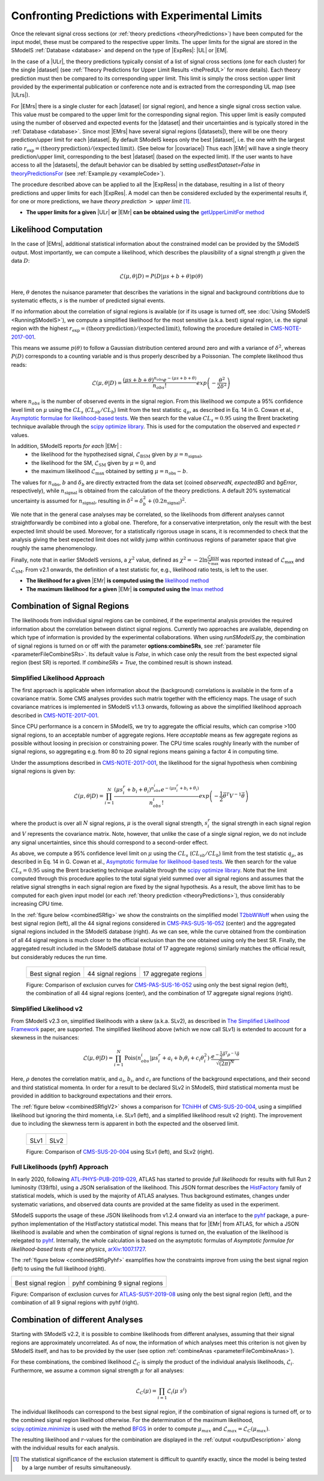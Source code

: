 .. index:: Confronting Theory Predictions with Data

.. |EM| replace:: :ref:`EM-type <EMtype>`
.. |UL| replace:: :ref:`UL-type <ULtype>`
.. |EMr| replace:: :ref:`EM-type result <EMtype>`
.. |ULr| replace:: :ref:`UL-type result <ULtype>`
.. |EMrs| replace:: :ref:`EM-type results <EMtype>`
.. |ULrs| replace:: :ref:`UL-type results <ULtype>`
.. |ExpRes| replace:: :ref:`Experimental Result<ExpResult>`
.. |ExpRess| replace:: :ref:`Experimental Results<ExpResult>`
.. |Dataset| replace:: :ref:`DataSet<DataSet>`
.. |Datasets| replace:: :ref:`DataSets<DataSet>`
.. |dataset| replace:: :ref:`data set<DataSet>`
.. |datasets| replace:: :ref:`data sets<DataSet>`
.. |element| replace:: :ref:`element <element>`
.. |elements| replace:: :ref:`elements <element>`
.. |topology| replace:: :ref:`topology <topology>`
.. |topologies| replace:: :ref:`topologies <topology>`
.. |sigBR| replace:: :math:`\sigma \times BR`
.. |sigBRe| replace:: :math:`\sigma \times BR \times \epsilon`
.. |ssigBRe| replace:: :math:`\sum \sigma \times BR \times \epsilon`
.. |covariace| replace:: :ref:`combination of signal regions <combineSRs>`

.. _confrontPredictions:


Confronting Predictions with Experimental Limits
================================================

Once the relevant signal cross sections (or :ref:`theory predictions <theoryPredictions>`) have been computed
for the input model, these must be compared to the respective upper limits.
The upper limits for the signal are stored in the SModelS :ref:`Database <database>`
and depend on the type of |ExpRes|: |UL| or |EM|.

In the case of a |ULr|, the theory predictions typically consist of a list of signal
cross sections (one for each cluster) for
the single |dataset| (see :ref:`Theory  Predictions for Upper Limit Results <thePredUL>` for more details).
Each theory prediction must then be compared to its
corresponding upper limit.  This limit is simply the cross section upper limit provided by
the experimental publication or conference note and is extracted from the corresponding UL map (see |ULrs|).

For |EMrs| there is a single cluster for each |dataset| (or signal region), and hence a single signal cross section
value. This value must be compared to the upper limit for the corresponding signal region.
This upper limit is easily computed using the number of observed and expected events for the |dataset|
and their uncertainties and is typically stored in the :ref:`Database <database>`.
Since most |EMrs| have several signal regions (|datasets|), there will be one theory prediction/upper limit
for each |dataset|. By default SModelS keeps only the best |dataset|, i.e. the one with the largest
ratio :math:`r_\mathrm{exp}=(\mathrm{theory\,prediction})/(\mathrm{expected\, limit})`. (See below for |covariace|)
Thus each |EMr| will have a single theory prediction/upper limit, corresponding to the best |dataset|
(based on the expected limit).
If the user wants to have access to all the |datasets|, the default
behavior can be disabled by setting *useBestDataset=False* in `theoryPredictionsFor <theory.html#theory.theoryPrediction.theoryPredictionsFor>`_ (see :ref:`Example.py <exampleCode>`).


The procedure described above can be applied to all the |ExpRess| in the database, resulting
in a list of theory predictions and upper limits for each |ExpRes|. A model can then be considered
excluded by the experimental results if, for one or more predictions, we have *theory prediction* :math:`>` *upper limit* [1]_.

* **The upper limits for a given**  |ULr| **or** |EMr| **can be obtained using the** `getUpperLimitFor  method <experiment.html#experiment.expResultObj.ExpResult.getUpperLimitFor>`_

.. _likelihoodCalc:

Likelihood Computation
----------------------


In the case of |EMrs|, additional statistical information
about the constrained model can be provided by the SModelS output.
Most importantly, we can compute a likelihood,
which describes the plausibility of a signal strength :math:`\mu` given the data :math:`D`:

.. math::
   \mathcal{L}(\mu,\theta|D) =  P\left(D|\mu s + b + \theta \right) p(\theta)


Here, :math:`\theta` denotes the nuisance parameter that describes the
variations in the signal and background contribtions due to systematic
effects, :math:`s` is the number of predicted signal events.

If no information about the correlation of signal regions is available
(or if its usage is turned off, see :doc:`Using SModelS <RunningSModelS>`),
we compute a simplified likelihood for the most sensitive (a.k.a. best) signal region,
i.e. the signal region with the highest :math:`r_\mathrm{exp}=(\mathrm{theory\,prediction})/(\mathrm{expected\, limit})`,
following the procedure detailed in `CMS-NOTE-2017-001 <https://cds.cern.ch/record/2242860?ln=en>`_.

This means we assume :math:`p(\theta)` to follow a Gaussian distribution centered
around zero and with a variance of :math:`\delta^2`,
whereas :math:`P(D)` corresponds to a counting variable and is thus
properly described by a Poissonian. The complete likelihood thus reads:

.. math::
   \mathcal{L}(\mu,\theta|D) = \frac{(\mu s + b + \theta)^{n_{obs}} e^{-(\mu s + b + \theta)}}{n_{obs}!} exp \left( -\frac{\theta^2}{2\delta^2} \right)

where :math:`n_{obs}` is the number of observed events in the signal region.
From this likelihood we compute a 95\% confidence level limit on :math:`\mu` using the :math:`CL_s` (:math:`CL_{sb}/CL_{b}`) limit from the test statistic :math:`q_\mu`, as described in Eq. 14 in G. Cowan et al.,
`Asymptotic formulae for likelihood-based tests <https://arxiv.org/abs/1007.1727>`_.
We then search for the value :math:`CL_s = 0.95` using the Brent bracketing technique available through the `scipy optimize library <https://docs.scipy.org/doc/scipy/reference/generated/scipy.optimize.brentq.html>`_.
This is used for the computation the observed and expected :math:`r` values.

In addition, SModelS reports *for each* |EMr| :
  * the likelihood for the hypothezised signal, :math:`\mathcal{L}_{\mathrm{BSM}}` given by :math:`\mu=n_{\mathrm{signal}}`,
  * the likelihood for the SM,  :math:`\mathcal{L}_{\mathrm{SM}}` given by :math:`\mu=0`, and
  * the maximum likelihood :math:`\mathcal{L}_{\mathrm{max}}` obtained by setting :math:`\mu=n_{\mathrm{obs}}-b`.

The values for :math:`n_{\mathrm{obs}}`, :math:`b`  and :math:`\delta_{b}` are directly extracted from
the data set (coined *observedN*, *expectedBG* and *bgError*, respectively), while
:math:`n_{\mathrm{signal}}` is obtained from the calculation of the
theory predictions. A default 20\% systematical uncertainty is assumed for :math:`n_{\mathrm{signal}}`,
resulting in :math:`\delta^2 = \delta_{b}^2 + \left(0.2 n_{\mathrm{signal}}\right)^2`.

We note that in the general case analyses may be correlated, so the likelihoods from different analyses
cannot straightforwardly be combined into a global one.
Therefore, for a conservative interpretation, only the result with the best expected limit should be used.
Moreover, for a statistically rigorous usage in scans, it is recommended to check that the analysis giving the
best expected limit does not wildly jump within
continuous regions of parameter space that give roughly the same phenomenology.

Finally, note that in earlier SModelS versions, a :math:`\chi^2` value,
defined as :math:`\chi^2=-2 \ln \frac{\mathcal{L}_{\mathrm{BSM}}}{\mathcal{L}_{\mathrm{max}}}` was reported instead of
:math:`\mathcal{L}_{\mathrm{max}}` and :math:`\mathcal{L}_{\mathrm{SM}}`.
From v2.1 onwards, the definition of a test statistic for, e.g., likelihood ratio tests, is left to the user.


* **The likelihood for a given** |EMr| **is computed using the** `likelihood  method <tools.html#tools.simplifiedLikelihoods.LikelihoodComputer.likelihood>`_
* **The maximum likelihood for a given** |EMr| **is computed using the** `lmax  method <tools.html#tools.simplifiedLikelihoods.LikelihoodComputer.lmax>`_


.. _combineSRs:

Combination of Signal Regions
-----------------------------

The likelihoods from individual signal regions can be combined, if the experimental analysis provides the required information about the correlation between distinct signal regions. Currently two approaches are available, depending on which type of information is provided by the experimental collaborations.
When using *runSModelS.py*, the combination of signal regions is turned on or off with the parameter **options:combineSRs**, see :ref:`parameter file <parameterFileCombineSRs>`. Its default value is *False*, in which case only the result from the best expected signal region (best SR) is reported.
If *combineSRs = True*, the combined result is shown instead.


.. _simplifiedllhd:

Simplified Likelihood Approach
^^^^^^^^^^^^^^^^^^^^^^^^^^^^^^

The first approach is applicable when information about the (background) correlations is available in the form of a covariance matrix.
Some CMS analyses provides such matrix together with the efficiency maps.
The usage of such covariance matrices
is implemented in SModelS v1.1.3 onwards, following as above the simplified likelihood approach described in `CMS-NOTE-2017-001 <https://cds.cern.ch/record/2242860?ln=en>`_.

Since CPU performance is a concern in SModelS, we try to aggregate the official results, which can comprise >100 signal regions, to an acceptable number of aggregate regions. Here *acceptable* means as few aggregate regions as possible without loosing in precision or constraining power.
The CPU time scales roughly linearly with the number of signal regions, so aggregating e.g. from 80 to 20 signal regions means gaining a factor 4 in computing time.

Under the assumptions described in `CMS-NOTE-2017-001 <https://cds.cern.ch/record/2242860?ln=en>`_,
the likelihood for the signal hypothesis when combining signal regions is given by:

.. math::
   \mathcal{L}(\mu,\theta|D) = \prod_{i=1}^{N} \frac{(\mu s_i^r + b_i + \theta_i)^{n_{obs}^i} e^{-(\mu s_i^r + b_i + \theta_i)}}{n_{obs}^i!} exp \left( -\frac{1}{2} \vec{\theta}^T V^{-1} \vec{\theta} \right)

where the product is over all :math:`N` signal regions, :math:`\mu` is the overall signal strength, :math:`s_i^r` the signal strength
in each signal region and :math:`V` represents the covariance matrix.
Note, however, that unlike the case of a single signal region, we do not include any signal uncertainties, since this
should correspond to a second-order effect.

As above, we compute a 95\% confidence level limit on :math:`\mu` using the :math:`CL_s` (:math:`CL_{sb}/CL_{b}`) limit from the
test statistic :math:`q_\mu`, as described in Eq. 14 in G. Cowan et al.,
`Asymptotic formulae for likelihood-based tests <https://arxiv.org/abs/1007.1727>`_.
We then search for the value :math:`CL_s = 0.95` using the Brent bracketing technique available through the `scipy optimize library <https://docs.scipy.org/doc/scipy/reference/generated/scipy.optimize.brentq.html>`_.
Note that the limit computed through this procedure applies to the total signal yield summed over all signal regions and assumes
that the relative signal strengths in each signal region are fixed by the signal hypothesis. As a result, the above limit has to be computed
for each given input model (or each :ref:`theory prediction <theoryPredictions>`), thus considerably increasing CPU time.

In the :ref:`figure below <combinedSRfig>` we show the constraints on the simplified model
`T2bbWWoff <http://smodels.github.io/docs/SmsDictionary#T2bbWWoff>`_ when using
the best signal region (left), all the 44 signal regions considered in `CMS-PAS-SUS-16-052 <http://cms-results.web.cern.ch/cms-results/public-results/preliminary-results/SUS-16-052/>`_ (center) and the aggregated signal regions included in the SModelS database (right).
As we can see, while the curve obtained from the combination of all 44 signal regions is much closer to the official exclusion than the one obtained using only the best SR. Finally, the aggregated result included in the SModelS database (total of 17 aggregate regions) similarly matches the official result, but considerably reduces the run time.

.. _combinedSRfig:

   +-----------------------------------------+-----------------------------------------+-----------------------------------------+
   | .. image:: images/T2bbWWoff_bestSR.png  | .. image:: images/T2bbWWoff_44.png      | .. image:: images/T2bbWWoff_17.png      |
   |            :width: 300px                |            :width: 300px                |            :width: 300px                |
   |                                         |                                         |                                         |
   | Best signal region                      | 44 signal regions                       | 17 aggregate regions                    |
   +-----------------------------------------+-----------------------------------------+-----------------------------------------+

   Figure: Comparison of exclusion curves for `CMS-PAS-SUS-16-052 <http://cms-results.web.cern.ch/cms-results/public-results/preliminary-results/SUS-16-052/>`_ using only the best signal region (left), the combination of all 44 signal regions (center), and the combination of 17 aggregate signal regions (right).

.. _SLv2:

Simplified Likelihood v2
^^^^^^^^^^^^^^^^^^^^^^^^

From SModelS v2.3 on, simplified likelihoods with a skew (a.k.a. SLv2), as described in `The Simplified Likelihood Framework <https://inspirehep.net/literature/1694152>`_ paper, are
supported. The simplified likelihood above (which we now call SLv1) is extended to account for a skewness
in the nuisances:

.. math::
   \mathcal{L}(\mu,\theta|D) = \prod_{i=1}^{N} \mathrm{Pois}(n_{obs}^i|\mu s_i^r + a_i + b_i \theta_i + c_i \theta_i^2) \cdot \frac{e^{-\frac{1}{2}\vec{\theta}^{\mathrm{T}}{\rho}^{-1}\vec{\theta}}}{\sqrt{(2\pi)^{N}}}

Here, :math:`\rho` denotes the correlation matrix, and :math:`a_i`, :math:`b_i`, and :math:`c_i` are functions of the background expectations, and their second and third statistical momenta. In order for a result to be declared SLv2 in SModelS, third statistical momenta must be provided in addition to background expectations and their errors.

The :ref:`figure below <combinedSRfigV2>` shows a comparison for `TChiHH <http://smodels.github.io/docs/SmsDictionary#TChiHH>`_  of `CMS-SUS-20-004 <http://cms-results.web.cern.ch/cms-results/public-results/publications/SUS-20-004/>`_, using a simplified likelihood but ignoring the third momenta, i.e. SLv1 (left), and a simplified likelihood result v2 (right).
The improvement due to including the skewness term is apparent in both the expected and the observed limit.

.. _combinedSRfigV2:

   +------------------------------------+------------------------------------+
   | .. image:: images/SLv2_v1.png      | .. image:: images/SLv2_v2.png      |
   |            :width: 300px           |            :width: 300px           |
   |                                    |                                    |
   | SLv1                               | SLv2                               |
   +------------------------------------+------------------------------------+

   Figure: Comparison of `CMS-SUS-20-004 <http://cms-results.web.cern.ch/cms-results/public-results/publications/SUS-20-004/>`_ using SLv1 (left), and SLv2 (right).


.. pyhfllhd:

Full Likelihoods (pyhf) Approach
^^^^^^^^^^^^^^^^^^^^^^^^^^^^^^^^

In early 2020, following `ATL-PHYS-PUB-2019-029 <https://cds.cern.ch/record/2684863>`_,
ATLAS has started to provide *full likelihoods* for results with full Run 2 luminosity (139/fb),
using a JSON serialisation of the likelihood. This JSON format describes the `HistFactory <https://cds.cern.ch/record/1456844>`_ family of statistical models, which is used by the majority of ATLAS analyses.
Thus background estimates, changes under systematic variations, and observed data counts are provided at the same fidelity as used in the experiment.

SModelS supports the usage of these JSON likelihoods from v1.2.4 onward via an interface to the
`pyhf <https://scikit-hep.org/pyhf/>`_ package, a pure-python implementation of the HistFactory statistical model. This means that for |EMr| from ATLAS, for which a JSON likelihood is available and when the combination of signal regions is turned on, the evaluation of the likelihood is relegated to `pyhf <https://scikit-hep.org/pyhf/>`_. Internally, the whole calculation
is based on the asymptotic formulas of *Asymptotic formulae for likelihood-based tests of new physics*, `arXiv:1007.1727 <https://arxiv.org/abs/1007.1727>`_.

The :ref:`figure below <combinedSRfigPyhf>` examplifies how the constraints improve from
using the best signal region (left) to using the full likelihood (right).

.. _combinedSRfigPyhf:

+-----------------------------------------+-----------------------------------------+
| .. image:: images/TChiWH_bestSR.png     | .. image:: images/TChiWH_pyhf.png       |
|            :width: 300px                |            :width: 300px                |
|                                         |                                         |
| Best signal region                      | pyhf combining 9 signal regions         |
+-----------------------------------------+-----------------------------------------+

Figure: Comparison of exclusion curves for `ATLAS-SUSY-2019-08 <https://atlas.web.cern.ch/Atlas/GROUPS/PHYSICS/PAPERS/SUSY-2019-08/>`_ using only the best signal region (left), and the combination of all 9 signal regions with pyhf (right).

.. _analysesCombination:

Combination of different Analyses
---------------------------------

Starting with SModelS v2.2, it is possible to combine likelihoods from
different analyses, assuming that their signal regions are approximately
uncorrelated. As of now, the information of which analyses meet this criterion
is not given by SModelS itself, and has to be provided by the user (see option
:ref:`combineAnas <parameterFileCombineAnas>`).

.. First systematic studies of correlations between various CMS and ATLAS are however underway, see for example contribution 16 of the `Les Houches Working Group report <https://arxiv.org/abs/2002.12220>`_.

For these combinations, the combined likelihood :math:`\mathcal{L}_{C}` is
simply the product of the individual analysis likelihoods,
:math:`\mathcal{L}_{i}`. Furthermore, we assume a common signal strength
:math:`\mu` for all analyses:

.. math::
   \mathcal{L}_{C}(\mu) = \prod_{i=1} \mathcal{L}_{i}(\mu\; s^{i})


The individual likelihoods can correspond to the best signal region, if the combination of signal regions is turned off, or to the combined signal region likelihood otherwise.
For the determination of the maximum likelihood, `scipy.optimize.minimize <https://docs.scipy.org/doc/scipy/reference/generated/scipy.optimize.minimize.html>`_ is used
with the method `BFGS
<https://docs.scipy.org/doc/scipy/reference/optimize.minimize-bfgs.html#optimize-minimize-bfgs>`_ in order to compute :math:`\mu_{max}` and :math:`\mathcal{L}_{max} = \mathcal{L}_{C}(\mu_{max})`.

The resulting likelihood and :math:`r`-values for the combination are displayed in the :ref:`output <outputDescription>` along with the individual results for each analysis.

.. [1] The statistical significance of the exclusion statement is difficult to quantify exactly, since the model is being tested by a large number of results simultaneously.
